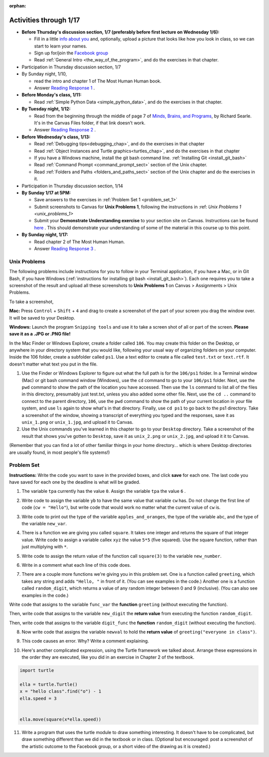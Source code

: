 :orphan:

..  Copyright (C) Paul Resnick.  Permission is granted to copy, distribute
    and/or modify this document under the terms of the GNU Free Documentation
    License, Version 1.3 or any later version published by the Free Software
    Foundation; with Invariant Sections being Forward, Prefaces, and
    Contributor List, no Front-Cover Texts, and no Back-Cover Texts.  A copy of
    the license is included in the section entitled "GNU Free Documentation
    License".

.. highlight:: python
    :linenothreshold: 500


Activities through 1/17
=======================

* **Before Thursday's discussion section, 1/7 (preferably before first lecture on Wednesday 1/6):**

  * Fill in a little `info about you </runestone/default/bio>`_ and, optionally, upload a picture that looks like how you look in class, so we can start to learn your names.
  * Sign up for/join the `Facebook group <https://www.facebook.com/groups/1752935254934382/>`_
  * Read :ref:`General Intro <the_way_of_the_program>`, and do the exercises in that chapter.

* Participation in Thursday discussion section, 1/7

* By Sunday night, 1/10,

  * read the intro and chapter 1 of The Most Human Human book.
  * Answer `Reading Response 1 <https://umich.instructure.com/courses/48961/assignments/57676>`_ .

* **Before Monday's class, 1/11:**

  * Read :ref:`Simple Python Data <simple_python_data>`, and do the exercises in that chapter.

* **By Tuesday night, 1/12:**

  * Read from the beginning through the middle of page 7 of `Minds, Brains, and Programs <https://umich.instructure.com/files/321962/download?download_frd=1>`_, by Richard Searle. It's in the Canvas Files folder, if that link doesn't work.
  * Answer `Reading Response 2 <https://umich.instructure.com/courses/48961/assignments/57677>`_ .

* **Before Wednesday's class, 1/13:**

  * Read :ref:`Debugging tips<debugging_chap>`, and do the exercises in that chapter
  * Read :ref:`Object Instances and Turtle graphics<turtles_chap>`, and do the exercises in that chapter
  * If you have a Windows machine, install the git bash command line. :ref:`Installing Git <install_git_bash>`
  * Read :ref:`Command Prompt <command_prompt_sect>` section of the Unix chapter.
  * Read :ref:`Folders and Paths <folders_and_paths_sect>` section of the Unix chapter and do the exercises in it.

* Participation in Thursday discussion section, 1/14

* **By Sunday 1/17 at 5PM:** 

  * Save answers to the exercises in :ref:`Problem Set 1 <problem_set_1>`
  * Submit screenshots to Canvas for **Unix Problems 1**, following the instructions in :ref: `Unix Problems 1 <unix_problems_1>`
  * Submit your **Demonstrate Understanding exercise** to your section site on Canvas. Instructions can be found `here <https://umich.instructure.com/courses/48961/assignments/57690>`_ . This should demonstrate your understanding of some of the material in this course up to this point.

* **By Sunday night, 1/17:**

  * Read chapter 2 of The Most Human Human.
  * Answer `Reading Response 3 <https://umich.instructure.com/courses/48961/assignments/57678>`_ .


.. _unix_problems_1:

Unix Problems
-------------

The following problems include instructions for you to follow in your Terminal application, if you have a Mac, or in Git Bash, if you have Windows (:ref:`instructions for installing git bash <install_git_bash>`). Each one requires you to take a screenshot of the result and upload all these screenshots to **Unix Problems 1** on Canvas  > Assignments > Unix Problems.

To take a screenshot, 

**Mac:** Press ``Control`` + ``Shift`` + ``4`` and drag to create a screenshot of the part of your screen you drag the window over. It will be saved to your Desktop.

**Windows:** Launch the program ``Snipping tools`` and use it to take a screen shot of all or part of the screen. **Please save it as a .JPG or .PNG file!**

In the Mac Finder or Windows Explorer, create a folder called ``106``. You may create this folder on the Desktop, or anywhere in your directory system that you would like, following your usual way of organizing folders on your computer. Inside the 106 folder, create a subfolder called ``ps1``. Use a text editor to create a file called ``test.txt`` or ``text.rtf``. It doesn't matter what text you put in the file.

#. Use the Finder or Windows Explorer to figure out what the full path is for the ``106/ps1`` folder. In a Terminal window (Mac) or git bash command window (Windows), use the ``cd`` command to go to your ``106/ps1`` folder. Next, use the ``pwd`` command to show the path of the location you have accessed. Then use the ``ls`` command to list all of the files in this directory, presumably just test.txt, unless you also added some other file. Next, use the ``cd ..`` command to connect to the parent directory, ``106``, use the ``pwd`` command to show the path of your current location in your file system, and use ``ls`` again to show what's in that directory. Finally, use ``cd ps1`` to go back to the ps1 directory. Take a screenshot of the window, showing a transcript of everything you typed and the responses, save it as ``unix_1.png`` or ``unix_1.jpg``, and upload it to Canvas.

#. Use the Unix commands you've learned in this chapter to go to your ``Desktop`` directory. Take a screenshot of the result that shows you've gotten to ``Desktop``, save it as ``unix_2.png`` or ``unix_2.jpg``, and upload it it to Canvas.

(Remember that you can find a lot of other familiar things in your home directory... which is where Desktop directories are usually found, in most people's file systems!)

.. _problem_set_1:

Problem Set
-----------

**Instructions:** Write the code you want to save in the provided boxes, and click **save** for each one. The last code you have saved for each one by the deadline is what will be graded.

1. The variable ``tpa`` currently has the value ``0``. Assign the variable ``tpa`` the value ``6`` .

.. activecode:: ps_1_1

   tpa = 0
   
   ====

   import test
   print "\n\n---tests---\n"
   if type(tpa) != type(6):
      print "tpa should be an integer; check it's type with print type(tpa)"
   test.testEqual(tpa, 6)


2. Write code to assign the variable ``yb`` to have the same value that variable ``cw`` has. Do not change the first line of code (``cw = "Hello"``), but write code that would work no matter what the current value of ``cw`` is.

.. activecode:: ps_1_2

   cw = "Hello"
   yb = 0

   ====

   import test
   print "\n\n---tests---\n"
   try:
      test.testEqual(cw, yb)
   except:
      print "yb may not be defined yet..."
   print "Checking to make sure you didn't change cw"
   test.testEqual(cw, "Hello")


3. Write code to print out the type of the variable ``apples_and_oranges``, the type of the variable ``abc``, and the type of the variable ``new_var``.

.. activecode:: ps_1_3
   
   apples_and_oranges = """hello, everybody
                             how're you?"""

   abc = 6.75483

   new_var = 824

   ====

   print "\n\n---\n(There are no tests for this problem.)"


4. There is a function we are giving you called ``square``. It takes one integer and returns the square of that integer value. Write code to assign a variable callex ``xyz`` the value ``5*5`` (five squared). Use the square function, rather than just multiplying with ``*``.

.. activecode:: ps_1_4
    :include: addl_functions

    # Want to make sure there really is a function called square? Uncomment the following line and press run.

    #print type(square)
   
    xyz = ""
    
    ====

    import test
    print "\n\n---tests---\n"
    try:
       test.testEqual(type(xyz), type(3))
       test.testEqual(xyz,25)
    except:
       print "variable xyz doesn't have a value at all!"


5. Write code to assign the return value of the function call ``square(3)`` to the variable ``new_number``.

.. activecode:: ps_1_5
    :include: addl_functions

    # write your code here; include a blank line

    ====

    import test
    print "\n\n---\n"
    import test
    try:
       test.testEqual(new_number, 9)
    except:
       print "Test failed: the variable new_number does not exist yet"


6. Write in a comment what each line of this code does. 

.. activecode:: ps_1_6
    :include: addl_functions

    # Here's an example.
    xyz = 12 # The variable xyz is being assigned the value 12, which is an integer

    # Now do the same for these!
    a = 6

    b = a

    # make sure to be very clear and detailed about the following line of code
    orange = square(b)

    print a

    print b

    print orange

    pear = square

    print pear


7. There are a couple more functions we're giving you in this problem set. One is a function called ``greeting``, which takes any string and adds ``"Hello, "`` in front of it. (You can see examples in the code.) Another one is a function called ``random_digit``, which returns a value of any random integer between 0 and 9 (inclusive). (You can also see examples in the code.)

Write code that assigns to the variable ``func_var`` the **function** ``greeting`` (without executing the function). 

Then, write code that assigns to the variable ``new_digit`` the **return value** from executing the function ``random_digit``.

Then, write code that assigns to the variable ``digit_func`` the **function** ``random_digit`` (without executing the function).

.. activecode:: ps_1_7
   :include: addl_functions

   # For example
   print greeting("Jackie")
   print greeting("everybody")
   print greeting("sdgadgsal")
   
   # Try running all this code more than once, so you can see how calling the function
   # random_digit works.
   print random_digit()
   print random_digit()

   # Write code that assigns the variables as mentioned in the instructions.

   ====

   import test
   print "\n\n---\n"
   # wrap these in try/excepts if variables not defined #
   try:
      test.testEqual(type(func_var), type(greeting))
   except:
      print "Test failed: func_var is undefined"
   try:
      test.testEqual(type(new_digit), type(1))
   except:
      print "Test failed: new_digit is undefined"
   try:
      test.testEqual(type(digit_func), type(random_digit))
   except:
      print "Test failed: digit_func is undefined"



8. Now write code that assigns the variable ``newval`` to hold the **return value** of ``greeting("everyone in class")``.

.. activecode:: ps_1_8
   :include: addl_functions

   ====

   import test
   print "\n\n---\n"
   try:
      test.testEqual(newval, greeting("everyone in class"))
   except:
      print "Test failed: newval is not defined"
    

9. This code causes an error. Why? Write a comment explaining.

.. activecode:: ps_1_9

   another_variable = "?!"
   b = another_variable()


10. Here's another complicated expression, using the Turtle framework we talked about. Arrange these expressions in the order they are executed, like you did in an exercise in Chapter 2 of the textbook.

.. sourcecode:: python

   import turtle

   ella = turtle.Turtle()
   x = "hello class".find("o") - 1
   ella.speed = 3


   ella.move(square(x*ella.speed))

.. parsonsprob:: ps_1_10

   Order the code fragments in the order in which the Python interpreter would evaluate them, when evaluating that last line of code, ``ella.move(square(x*ella.speed))`` (It may help to think about what specifically is happening in the first four lines of code as well.)
   -----
   Look up the variable ella and find that it is an instance of a Turtle object
   =====
   Look up the attribute move of the Turtle ella and find that it's a method object
   =====
   Look up the function square
   =====
   Look up the value of the variable x and find that it is an integer
   =====
   Look up the value of the attribute speed of the instance ella and find that it is an integer
   =====
   Evaluate the expression x * ella.speed to one integer
   =====
   Call the function square on an integer value
   =====
   Call the method .move of the Turtle ella on its input integer

11. Write a program that uses the turtle module to draw something interesting. It doesn't have to be complicated, but draw something different than we did in the textbook or in class. (Optional but encouraged: post a screenshot of the artistic outcome to the Facebook group, or a short video of the drawing as it is created.)

.. activecode:: ps_1_11

   import turtle



.. activecode:: addl_functions
   :nopre:
   :hidecode:

   def square(num):
      return num**2

   def greeting(st):
      #st = str(st) # just in case
      return "Hello, " + st

   def random_digit():
     import random
     return random.choice([0,1,2,3,4,5,6,7,8,9])

